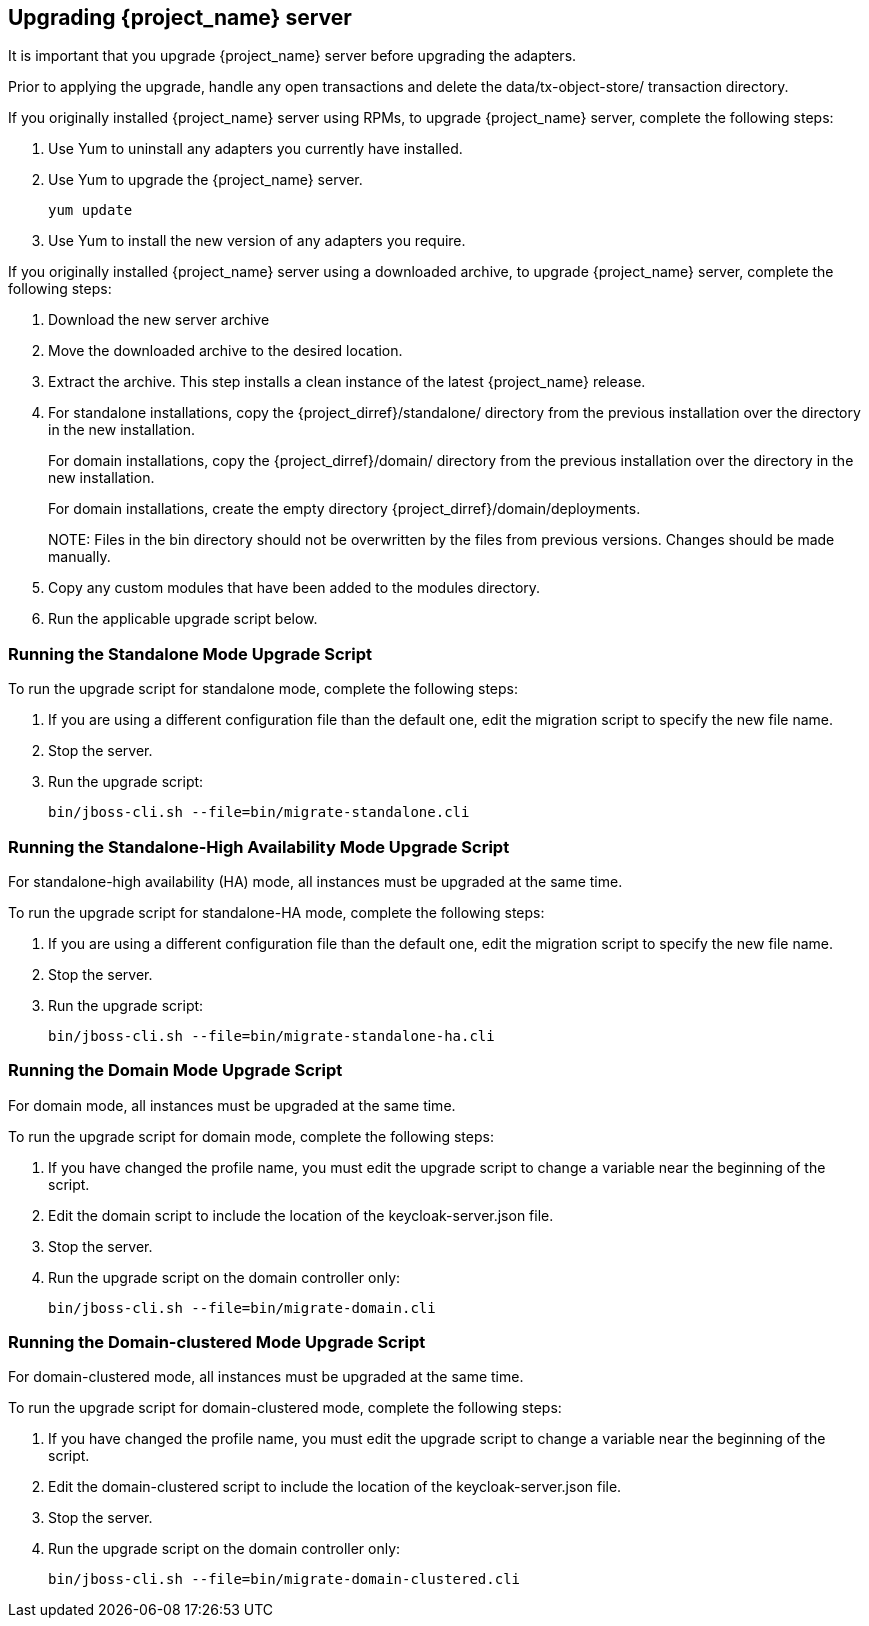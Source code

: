 [[_install_new_version]]

== Upgrading {project_name} server

It is important that you upgrade {project_name} server before upgrading the adapters.

Prior to applying the upgrade, handle any open transactions and delete the data/tx-object-store/ transaction directory.

If you originally installed {project_name} server using RPMs, to upgrade {project_name} server, complete the following steps:

. Use Yum to uninstall any adapters you currently have installed.
. Use Yum to upgrade the {project_name} server.
+
[source,bash,options="nowrap"]
----
yum update
----

. Use Yum to install the new version of any adapters you require.


If you originally installed {project_name} server using a downloaded archive, to upgrade {project_name} server, complete the following steps:

. Download the new server archive
. Move the downloaded archive to the desired location.
. Extract the archive. This step installs a clean instance of the latest {project_name} release.
. For standalone installations, copy the {project_dirref}/standalone/ directory from the previous installation over the
  directory in the new installation.
+
For domain installations, copy the {project_dirref}/domain/ directory from the previous installation over the directory
in the new installation.
+
For domain installations, create the empty directory {project_dirref}/domain/deployments.
+
NOTE: 
Files in the bin directory should not be overwritten by the files from previous versions. Changes should be made manually.

. Copy any custom modules that have been added to the modules directory.
. Run the applicable upgrade script below.

=== Running the Standalone Mode Upgrade Script
To run the upgrade script for standalone mode, complete the following steps:

. If you are using a different configuration file than the default one, edit the migration script to specify the new file name.
. Stop the server.
. Run the upgrade script: 

 bin/jboss-cli.sh --file=bin/migrate-standalone.cli

=== Running the Standalone-High Availability Mode Upgrade Script
For standalone-high availability (HA) mode, all instances must be upgraded at the same time.

To run the upgrade script for standalone-HA mode, complete the following steps:

. If you are using a different configuration file than the default one, edit the migration script to specify the new file name.
. Stop the server.
. Run the upgrade script: 

 bin/jboss-cli.sh --file=bin/migrate-standalone-ha.cli

=== Running the Domain Mode Upgrade Script
For domain mode, all instances must be upgraded at the same time.

To run the upgrade script for domain mode, complete the following steps:

. If you have changed the profile name, you must edit the upgrade script to change a variable near the beginning of the script.
. Edit the domain script to include the location of the keycloak-server.json file.
. Stop the server.
. Run the upgrade script on the domain controller only: 

 bin/jboss-cli.sh --file=bin/migrate-domain.cli

=== Running the Domain-clustered Mode Upgrade Script
For domain-clustered mode, all instances must be upgraded at the same time. 

To run the upgrade script for domain-clustered mode, complete the following steps:

. If you have changed the profile name, you must edit the upgrade script to change a variable near the beginning of the script. 
. Edit the domain-clustered script to include the location of the keycloak-server.json file.
. Stop the server.
. Run the upgrade script on the domain controller only: 

 bin/jboss-cli.sh --file=bin/migrate-domain-clustered.cli

